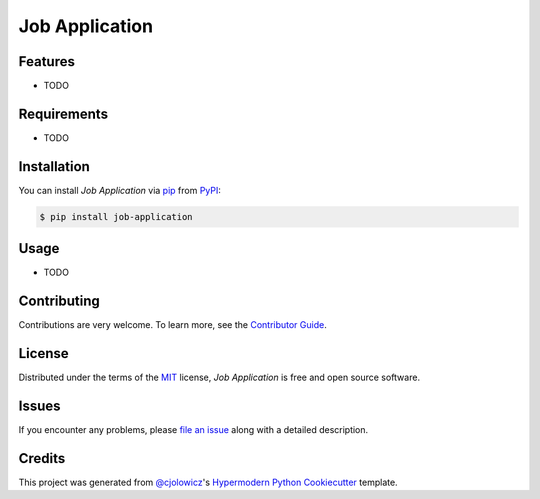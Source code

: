 Job Application
===============

|Tests| |Codecov| |PyPI| |Python Version| |Read the Docs| |License| |Black| |pre-commit| |Dependabot|

.. |Tests| image:: https://github.com/juanhenao21/job-application/workflows/Tests/badge.svg
   :target: https://github.com/juanhenao21/job-application/actions?workflow=Tests
   :alt: Tests
.. |Codecov| image:: https://codecov.io/gh/juanhenao21/job-application/branch/master/graph/badge.svg
   :target: https://codecov.io/gh/juanhenao21/job-application
   :alt: Codecov
.. |PyPI| image:: https://img.shields.io/pypi/v/job-application.svg
   :target: https://pypi.org/project/job-application/
   :alt: PyPI
.. |Python Version| image:: https://img.shields.io/pypi/pyversions/job-application
   :target: https://pypi.org/project/job-application
   :alt: Python Version
.. |Read the Docs| image:: https://readthedocs.org/projects/job-application/badge/
   :target: https://job-application.readthedocs.io/
   :alt: Read the Docs
.. |License| image:: https://img.shields.io/pypi/l/job-application
   :target: https://opensource.org/licenses/MIT
   :alt: License
.. |Black| image:: https://img.shields.io/badge/code%20style-black-000000.svg
   :target: https://github.com/psf/black
   :alt: Black
.. |pre-commit| image:: https://img.shields.io/badge/pre--commit-enabled-brightgreen?logo=pre-commit&logoColor=white
   :target: https://github.com/pre-commit/pre-commit
   :alt: pre-commit
.. |Dependabot| image:: https://api.dependabot.com/badges/status?host=github&repo=juanhenao21/job-application
   :target: https://dependabot.com
   :alt: Dependabot


Features
--------

* TODO


Requirements
------------

* TODO


Installation
------------

You can install *Job Application* via pip_ from PyPI_:

.. code:: console

   $ pip install job-application


Usage
-----

* TODO


Contributing
------------

Contributions are very welcome.
To learn more, see the `Contributor Guide`_.


License
-------

Distributed under the terms of the MIT_ license,
*Job Application* is free and open source software.


Issues
------

If you encounter any problems,
please `file an issue`_ along with a detailed description.


Credits
-------

This project was generated from `@cjolowicz`_'s `Hypermodern Python Cookiecutter`_ template.


.. _@cjolowicz: https://github.com/cjolowicz
.. _Cookiecutter: https://github.com/audreyr/cookiecutter
.. _MIT: http://opensource.org/licenses/MIT
.. _PyPI: https://pypi.org/
.. _Hypermodern Python Cookiecutter: https://github.com/cjolowicz/cookiecutter-hypermodern-python
.. _file an issue: https://github.com/juanhenao21/job-application/issues
.. _pip: https://pip.pypa.io/
.. github-only
.. _Contributor Guide: CONTRIBUTING.rst
